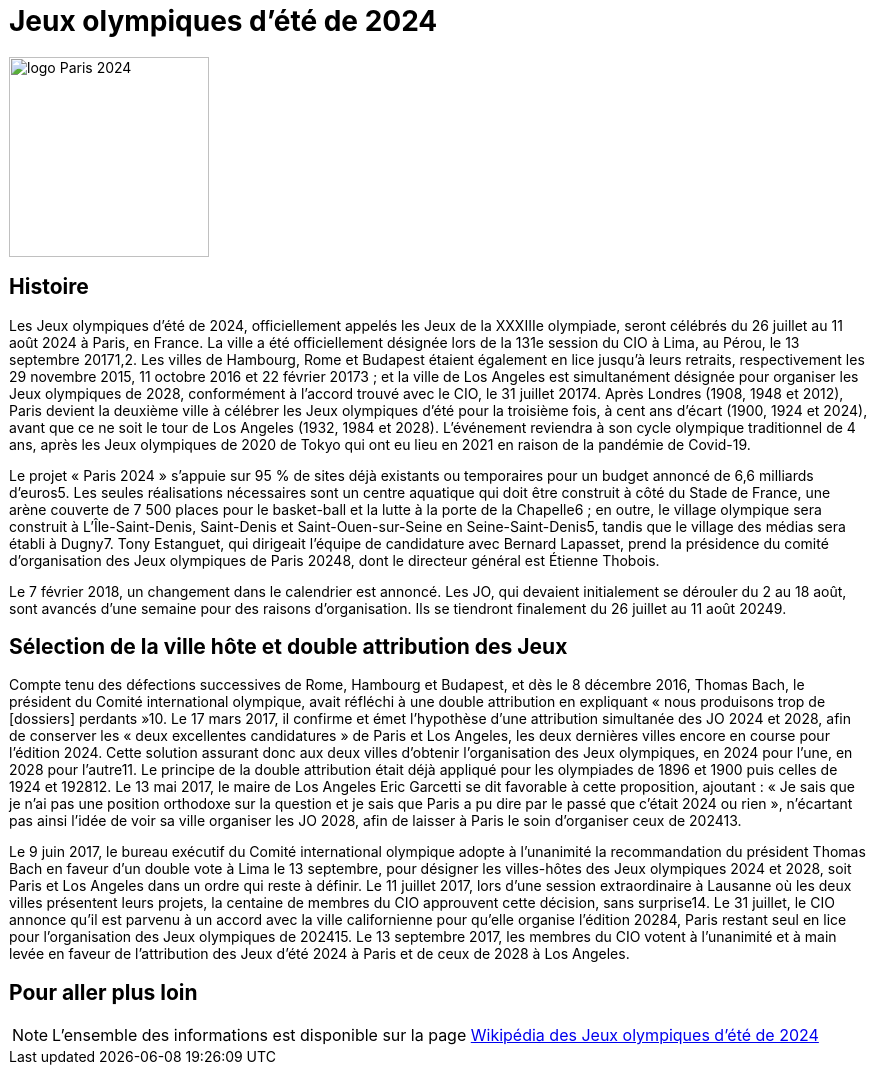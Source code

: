 = Jeux olympiques d'été de 2024

image::Paris.png[logo Paris 2024, 200, align="center"]

== Histoire

Les Jeux olympiques d'été de 2024, officiellement appelés les Jeux de la XXXIIIe olympiade, seront célébrés du 26 juillet au 11 août 2024 à Paris, en France. La ville a été officiellement désignée lors de la 131e session du CIO à Lima, au Pérou, le 13 septembre 20171,2. Les villes de Hambourg, Rome et Budapest étaient également en lice jusqu'à leurs retraits, respectivement les 29 novembre 2015, 11 octobre 2016 et 22 février 20173 ; et la ville de Los Angeles est simultanément désignée pour organiser les Jeux olympiques de 2028, conformément à l'accord trouvé avec le CIO, le 31 juillet 20174. Après Londres (1908, 1948 et 2012), Paris devient la deuxième ville à célébrer les Jeux olympiques d'été pour la troisième fois, à cent ans d'écart (1900, 1924 et 2024), avant que ce ne soit le tour de Los Angeles (1932, 1984 et 2028). L'événement reviendra à son cycle olympique traditionnel de 4 ans, après les Jeux olympiques de 2020 de Tokyo qui ont eu lieu en 2021 en raison de la pandémie de Covid-19.

Le projet « Paris 2024 » s'appuie sur 95 % de sites déjà existants ou temporaires pour un budget annoncé de 6,6 milliards d'euros5. Les seules réalisations nécessaires sont un centre aquatique qui doit être construit à côté du Stade de France, une arène couverte de 7 500 places pour le basket-ball et la lutte à la porte de la Chapelle6 ; en outre, le village olympique sera construit à L'Île-Saint-Denis, Saint-Denis et Saint-Ouen-sur-Seine en Seine-Saint-Denis5, tandis que le village des médias sera établi à Dugny7. Tony Estanguet, qui dirigeait l'équipe de candidature avec Bernard Lapasset, prend la présidence du comité d'organisation des Jeux olympiques de Paris 20248, dont le directeur général est Étienne Thobois.

Le 7 février 2018, un changement dans le calendrier est annoncé. Les JO, qui devaient initialement se dérouler du 2 au 18 août, sont avancés d'une semaine pour des raisons d'organisation. Ils se tiendront finalement du 26 juillet au 11 août 20249.

== Sélection de la ville hôte et double attribution des Jeux

Compte tenu des défections successives de Rome, Hambourg et Budapest, et dès le 8 décembre 2016, Thomas Bach, le président du Comité international olympique, avait réfléchi à une double attribution en expliquant « nous produisons trop de [dossiers] perdants »10. Le 17 mars 2017, il confirme et émet l'hypothèse d'une attribution simultanée des JO 2024 et 2028, afin de conserver les « deux excellentes candidatures » de Paris et Los Angeles, les deux dernières villes encore en course pour l'édition 2024. Cette solution assurant donc aux deux villes d'obtenir l'organisation des Jeux olympiques, en 2024 pour l'une, en 2028 pour l'autre11. Le principe de la double attribution était déjà appliqué pour les olympiades de 1896 et 1900 puis celles de 1924 et 192812. Le 13 mai 2017, le maire de Los Angeles Eric Garcetti se dit favorable à cette proposition, ajoutant : « Je sais que je n'ai pas une position orthodoxe sur la question et je sais que Paris a pu dire par le passé que c'était 2024 ou rien », n'écartant pas ainsi l'idée de voir sa ville organiser les JO 2028, afin de laisser à Paris le soin d'organiser ceux de 202413.

Le 9 juin 2017, le bureau exécutif du Comité international olympique adopte à l'unanimité la recommandation du président Thomas Bach en faveur d'un double vote à Lima le 13 septembre, pour désigner les villes-hôtes des Jeux olympiques 2024 et 2028, soit Paris et Los Angeles dans un ordre qui reste à définir. Le 11 juillet 2017, lors d'une session extraordinaire à Lausanne où les deux villes présentent leurs projets, la centaine de membres du CIO approuvent cette décision, sans surprise14. Le 31 juillet, le CIO annonce qu'il est parvenu à un accord avec la ville californienne pour qu'elle organise l'édition 20284, Paris restant seul en lice pour l'organisation des Jeux olympiques de 202415. Le 13 septembre 2017, les membres du CIO votent à l'unanimité et à main levée en faveur de l'attribution des Jeux d'été 2024 à Paris et de ceux de 2028 à Los Angeles.


== Pour aller plus loin

NOTE: L'ensemble des informations est disponible sur la page https://fr.wikipedia.org/wiki/Jeux_olympiques_d%27%C3%A9t%C3%A9_de_2024[Wikipédia des Jeux olympiques d'été de 2024]
